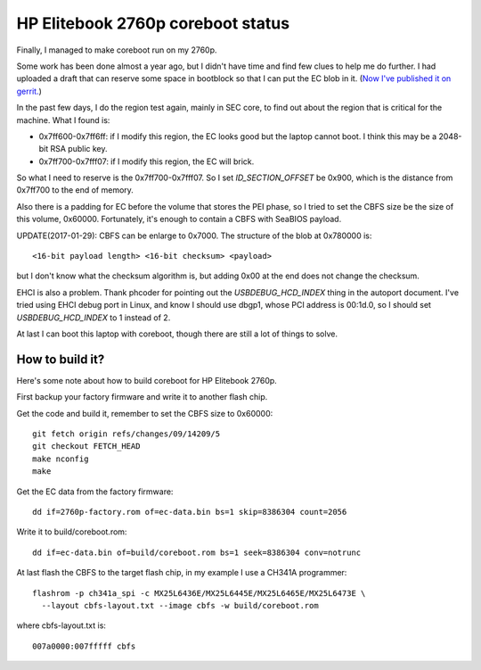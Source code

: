 HP Elitebook 2760p coreboot status
==================================

Finally, I managed to make coreboot run on my 2760p.

Some work has been done almost a year ago, but I didn't have time and
find few clues to help me do further. I had uploaded a draft that can
reserve some space in bootblock so that I can put the EC blob in
it. (`Now I've published it on
gerrit. <https://review.coreboot.org/#/c/14208/>`_)

In the past few days, I do the region test again, mainly in SEC core,
to find out about the region that is critical for the machine. What I
found is:

* 0x7ff600-0x7ff6ff: if I modify this region, the EC looks good but
  the laptop cannot boot. I think this may be a 2048-bit RSA public
  key.

* 0x7ff700-0x7fff07: if I modify this region, the EC will brick.

So what I need to reserve is the 0x7ff700-0x7fff07. So I set
*ID_SECTION_OFFSET* be 0x900, which is the distance from 0x7ff700 to
the end of memory.

Also there is a padding for EC before the volume that stores the PEI
phase, so I tried to set the CBFS size be the size of this volume,
0x60000. Fortunately, it's enough to contain a CBFS with SeaBIOS
payload.

UPDATE(2017-01-29): CBFS can be enlarge to 0x7000. The structure of the
blob at 0x780000 is::

  <16-bit payload length> <16-bit checksum> <payload>

but I don't know what the checksum algorithm is, but adding 0x00 at the end
does not change the checksum.

EHCI is also a problem. Thank phcoder for pointing out the
*USBDEBUG_HCD_INDEX* thing in the autoport document. I've tried using
EHCI debug port in Linux, and know I should use dbgp1, whose PCI
address is 00:1d.0, so I should set *USBDEBUG_HCD_INDEX* to 1 instead
of 2.

At last I can boot this laptop with coreboot, though there are still a
lot of things to solve.

How to build it?
----------------

Here's some note about how to build coreboot for HP Elitebook 2760p.

First backup your factory firmware and write it to another flash chip.

Get the code and build it, remember to set the CBFS size to 0x60000::

 git fetch origin refs/changes/09/14209/5
 git checkout FETCH_HEAD
 make nconfig
 make

Get the EC data from the factory firmware::

 dd if=2760p-factory.rom of=ec-data.bin bs=1 skip=8386304 count=2056

Write it to build/coreboot.rom::

 dd if=ec-data.bin of=build/coreboot.rom bs=1 seek=8386304 conv=notrunc

At last flash the CBFS to the target flash chip, in my example I use a
CH341A programmer::

 flashrom -p ch341a_spi -c MX25L6436E/MX25L6445E/MX25L6465E/MX25L6473E \
   --layout cbfs-layout.txt --image cbfs -w build/coreboot.rom

where cbfs-layout.txt is::

 007a0000:007fffff cbfs

